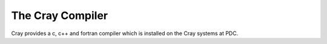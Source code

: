 

The Cray Compiler
=================

Cray provides a c, c++ and fortran compiler which is installed
on the Cray systems at PDC.

